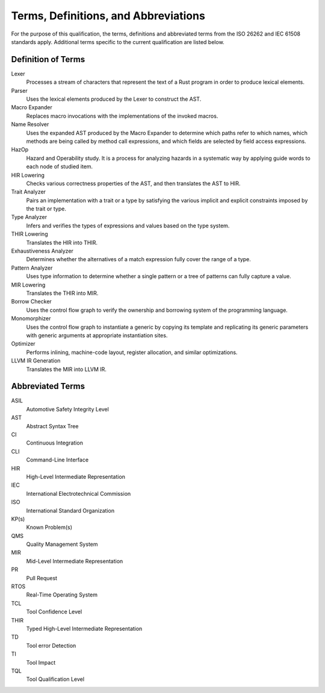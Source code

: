 .. SPDX-License-Identifier: MIT OR Apache-2.0
   SPDX-FileCopyrightText: The Ferrocene Developers

Terms, Definitions, and Abbreviations
=====================================

For the purpose of this qualification, the terms, definitions and abbreviated
terms from the ISO 26262 and IEC 61508 standards apply. Additional terms
specific to the current qualification are listed below.

Definition of Terms
-------------------

Lexer
    Processes a stream of characters that represent the text of a Rust program
    in order to produce lexical elements.

Parser
    Uses the lexical elements produced by the Lexer to construct the AST.

Macro Expander
    Replaces macro invocations with the implementations of the invoked macros.

Name Resolver
    Uses the expanded AST produced by the Macro Expander to determine which
    paths refer to which names, which methods are being called by method call
    expressions, and which fields are selected by field access expressions.

HazOp
    Hazard and Operability study. It is a process for analyzing hazards in a
    systematic way by applying guide words to each node of studied item.

HIR Lowering
    Checks various correctness properties of the AST, and then translates the
    AST to HIR.

Trait Analyzer
    Pairs an implementation with a trait or a type by satisfying the various
    implicit and explicit constraints imposed by the trait or type.

Type Analyzer
    Infers and verifies the types of expressions and values based on the type
    system.

THIR Lowering
    Translates the HIR into THIR.

Exhaustiveness Analyzer
    Determines whether the alternatives of a match expression fully cover the
    range of a type.

Pattern Analyzer
    Uses type information to determine whether a single pattern or a tree of
    patterns can fully capture a value. 

MIR Lowering
    Translates the THIR into MIR.

Borrow Checker
    Uses the control flow graph to verify the ownership and borrowing system of
    the programming language.

Monomorphizer
    Uses the control flow graph to instantiate a generic by copying its template
    and replicating its generic parameters with generic arguments at appropriate
    instantiation sites.

Optimizer
    Performs inlining, machine-code layout, register allocation, and similar
    optimizations.

LLVM IR Generation
    Translates the MIR into LLVM IR.



Abbreviated Terms
-----------------

ASIL
    Automotive Safety Integrity Level

AST
    Abstract Syntax Tree

CI
    Continuous Integration

CLI
    Command-Line Interface

HIR
    High-Level Intermediate Representation    

IEC
    International Electrotechnical Commission

ISO
    International Standard Organization

KP(s)
    Known Problem(s)

QMS
    Quality Management System

MIR
    Mid-Level Intermediate Representation

PR
    Pull Request

RTOS
    Real-Time Operating System

TCL
    Tool Confidence Level

THIR
    Typed High-Level Intermediate Representation

TD
    Tool error Detection

TI
    Tool Impact

TQL
    Tool Qualification Level
